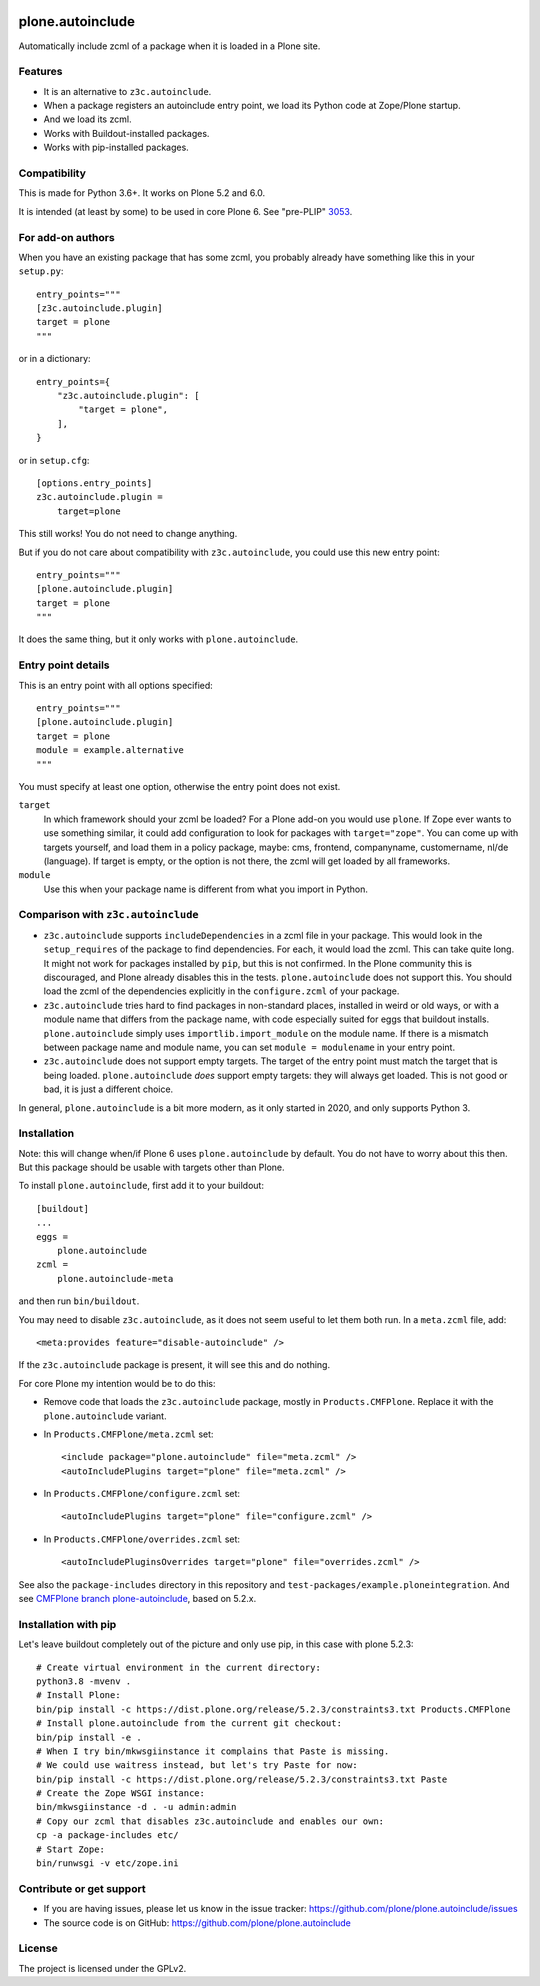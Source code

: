 .. This README is meant for consumption by humans and pypi. Pypi can render rst files so please do not use Sphinx features.
   If you want to learn more about writing documentation, please check out: http://docs.plone.org/about/documentation_styleguide.html
   This text does not appear on pypi or github. It is a comment.

.. image:: https://coveralls.io/repos/github/plone/plone.autoinclude/badge.svg?branch=main
    :target: https://coveralls.io/github/plone/plone.autoinclude?branch=main
    :alt: Coveralls

.. image:: https://img.shields.io/pypi/v/plone.autoinclude.svg
    :target: https://pypi.org/project/plone.autoinclude/
    :alt: Latest Version

.. image:: https://img.shields.io/pypi/status/plone.autoinclude.svg
    :target: https://pypi.org/project/plone.autoinclude
    :alt: Egg Status

.. image:: https://img.shields.io/pypi/pyversions/plone.autoinclude.svg?style=plastic   :alt: Supported - Python Versions

.. image:: https://img.shields.io/pypi/l/plone.autoinclude.svg
    :target: https://pypi.org/project/plone.autoinclude/
    :alt: License


=================
plone.autoinclude
=================

Automatically include zcml of a package when it is loaded in a Plone site.

Features
--------

- It is an alternative to ``z3c.autoinclude``.
- When a package registers an autoinclude entry point, we load its Python code at Zope/Plone startup.
- And we load its zcml.
- Works with Buildout-installed packages.
- Works with pip-installed packages.


Compatibility
-------------

This is made for Python 3.6+.
It works on Plone 5.2 and 6.0.

It is intended (at least by some) to be used in core Plone 6.
See "pre-PLIP" `3053 <https://github.com/plone/Products.CMFPlone/issues/3053>`_.


For add-on authors
------------------

When you have an existing package that has some zcml, you probably already have something like this in your ``setup.py``::

    entry_points="""
    [z3c.autoinclude.plugin]
    target = plone
    """

or in a dictionary::

    entry_points={
        "z3c.autoinclude.plugin": [
            "target = plone",
        ],
    }

or in ``setup.cfg``::

    [options.entry_points]
    z3c.autoinclude.plugin =
        target=plone

This still works!
You do not need to change anything.

But if you do not care about compatibility with ``z3c.autoinclude``, you could use this new entry point::

    entry_points="""
    [plone.autoinclude.plugin]
    target = plone
    """

It does the same thing, but it only works with ``plone.autoinclude``.


Entry point details
-------------------

This is an entry point with all options specified::

    entry_points="""
    [plone.autoinclude.plugin]
    target = plone
    module = example.alternative
    """

You must specify at least one option, otherwise the entry point does not exist.

``target``
    In which framework should your zcml be loaded?
    For a Plone add-on you would use ``plone``.
    If Zope ever wants to use something similar, it could add configuration to look for packages with ``target="zope"``.
    You can come up with targets yourself, and load them in a policy package, maybe: cms, frontend, companyname, customername, nl/de (language).
    If target is empty, or the option is not there, the zcml will get loaded by all frameworks.

``module``
    Use this when your package name is different from what you import in Python.


Comparison with ``z3c.autoinclude``
-----------------------------------

- ``z3c.autoinclude`` supports ``includeDependencies`` in a zcml file in your package.
  This would look in the ``setup_requires`` of the package to find dependencies.
  For each, it would load the zcml.
  This can take quite long.
  It might not work for packages installed by ``pip``, but this is not confirmed.
  In the Plone community this is discouraged, and Plone already disables this in the tests.
  ``plone.autoinclude`` does not support this.
  You should load the zcml of the dependencies explicitly in the ``configure.zcml`` of your package.
- ``z3c.autoinclude`` tries hard to find packages in non-standard places, installed in weird or old ways,
  or with a module name that differs from the package name, with code especially suited for eggs that buildout installs.
  ``plone.autoinclude`` simply uses ``importlib.import_module`` on the module name.
  If there is a mismatch between package name and module name, you can set ``module = modulename`` in your entry point.
- ``z3c.autoinclude`` does not support empty targets.
  The target of the entry point must match the target that is being loaded.
  ``plone.autoinclude`` *does* support empty targets: they will always get loaded.
  This is not good or bad, it is just a different choice.

In general, ``plone.autoinclude`` is a bit more modern, as it only started in 2020, and only supports Python 3.


Installation
------------

Note: this will change when/if Plone 6 uses ``plone.autoinclude`` by default.
You do not have to worry about this then.
But this package should be usable with targets other than Plone.

To install ``plone.autoinclude``, first add it to your buildout::

    [buildout]
    ...
    eggs =
        plone.autoinclude
    zcml =
        plone.autoinclude-meta

and then run ``bin/buildout``.

You may need to disable ``z3c.autoinclude``, as it does not seem useful to let them both run.
In a ``meta.zcml`` file, add::

    <meta:provides feature="disable-autoinclude" />

If the ``z3c.autoinclude`` package is present, it will see this and do nothing.

For core Plone my intention would be to do this:

- Remove code that loads the ``z3c.autoinclude`` package, mostly in ``Products.CMFPlone``.
  Replace it with the ``plone.autoinclude`` variant.

- In ``Products.CMFPlone/meta.zcml`` set::

    <include package="plone.autoinclude" file="meta.zcml" />
    <autoIncludePlugins target="plone" file="meta.zcml" />

- In ``Products.CMFPlone/configure.zcml`` set::

    <autoIncludePlugins target="plone" file="configure.zcml" />

- In ``Products.CMFPlone/overrides.zcml`` set::

    <autoIncludePluginsOverrides target="plone" file="overrides.zcml" />

See also the ``package-includes`` directory in this repository and ``test-packages/example.ploneintegration``.
And see `CMFPlone branch plone-autoinclude <https://github.com/plone/Products.CMFPlone/tree/plone-autoinclude>`_, based on 5.2.x.


Installation with pip
---------------------

Let's leave buildout completely out of the picture and only use pip, in this case with plone 5.2.3::

    # Create virtual environment in the current directory:
    python3.8 -mvenv .
    # Install Plone:
    bin/pip install -c https://dist.plone.org/release/5.2.3/constraints3.txt Products.CMFPlone
    # Install plone.autoinclude from the current git checkout:
    bin/pip install -e .
    # When I try bin/mkwsgiinstance it complains that Paste is missing.
    # We could use waitress instead, but let's try Paste for now:
    bin/pip install -c https://dist.plone.org/release/5.2.3/constraints3.txt Paste
    # Create the Zope WSGI instance:
    bin/mkwsgiinstance -d . -u admin:admin
    # Copy our zcml that disables z3c.autoinclude and enables our own:
    cp -a package-includes etc/
    # Start Zope:
    bin/runwsgi -v etc/zope.ini


Contribute or get support
-------------------------

- If you are having issues, please let us know in the issue tracker: https://github.com/plone/plone.autoinclude/issues
- The source code is on GitHub: https://github.com/plone/plone.autoinclude


License
-------

The project is licensed under the GPLv2.
